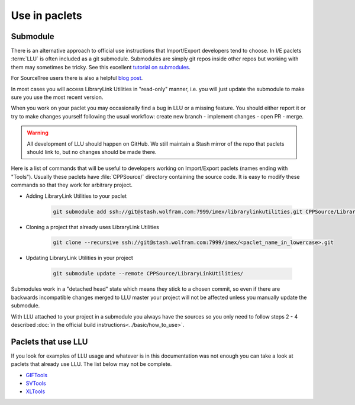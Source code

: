 ====================================
Use in paclets
====================================

Submodule
=============================

There is an alternative approach to official use instructions that Import/Export developers tend to choose.
In I/E paclets :term:`LLU` is often included as a git submodule. Submodules are simply git repos inside other repos but working with them may sometimes be tricky.
See this excellent `tutorial on submodules <https://git-scm.com/book/en/v2/Git-Tools-Submodules>`_.

For SourceTree users there is also a helpful `blog post <https://blog.sourcetreeapp.com/2012/02/01/using-submodules-and-subrepositories/>`_.

In most cases you will access LibraryLink Utilities in "read-only" manner, i.e. you will just update the submodule to make sure you use the most recent version.

When you work on your paclet you may occasionally find a bug in LLU or a missing feature. You should either report it or try to make changes yourself
following the usual workflow: create new branch - implement changes - open PR - merge.

.. warning::

   All development of LLU should happen on GitHub. We still maintain a Stash mirror of the repo that paclets should link to, but no changes should be made there.


Here is a list of commands that will be useful to developers working on Import/Export paclets (names ending with "Tools").
Usually these paclets have :file:`CPPSource/` directory containing the source code. It is easy to modify these commands so that they work for arbitrary project.

* Adding LibraryLink Utilities to your paclet

   .. code-block:: bash

      git submodule add ssh://git@stash.wolfram.com:7999/imex/librarylinkutilities.git CPPSource/LibraryLinkUtilities

* Cloning a project that already uses LibraryLink Utilities

   .. code-block:: bash

      git clone --recursive ssh://git@stash.wolfram.com:7999/imex/<paclet_name_in_lowercase>.git

* Updating LibraryLink Utilities in your project

   .. code-block:: bash

      git submodule update --remote CPPSource/LibraryLinkUtilities/

Submodules work in a "detached head" state which means they stick to a chosen commit, so even if there are backwards incompatible changes merged to LLU master
your project will not be affected unless you manually update the submodule.

With LLU attached to your project in a submodule you always have the sources so you only need to follow steps 2 - 4 described
:doc:`in the official build instructions<../basic/how_to_use>`.

Paclets that use LLU
==========================================================

If you look for examples of LLU usage and whatever is in this documentation was not enough you can take a look at paclets that already use LLU.
The list below may not be complete.

- `GIFTools <https://stash.wolfram.com/projects/IMEX/repos/giftools>`_
- `SVTools <https://stash.wolfram.com/projects/IMEX/repos/svtools>`_
- `XLTools <https://stash.wolfram.com/projects/IMEX/repos/xltools>`_